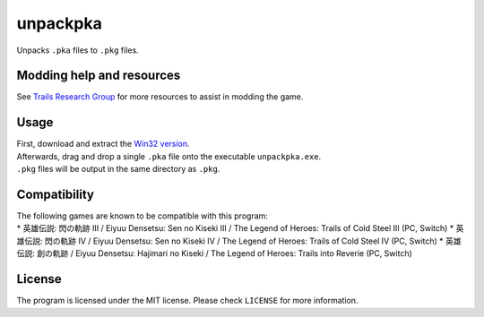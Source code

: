 unpackpka
=========

Unpacks ``.pka`` files to ``.pkg`` files.

Modding help and resources
--------------------------

See `Trails Research Group <https://github.com/Trails-Research-Group>`__
for more resources to assist in modding the game.

Usage
-----

| First, download and extract the `Win32
  version <https://github.com/uyjulian/unpackpka/releases/latest/download/unpackpka-win32.zip>`__.
| Afterwards, drag and drop a single ``.pka`` file onto the executable
  ``unpackpka.exe``.
| ``.pkg`` files will be output in the same directory as ``.pkg``.

Compatibility
-------------

| The following games are known to be compatible with this program:
| \* 英雄伝説: 閃の軌跡 III / Eiyuu Densetsu: Sen no Kiseki III / The
  Legend of Heroes: Trails of Cold Steel III (PC, Switch) \* 英雄伝説:
  閃の軌跡 IV / Eiyuu Densetsu: Sen no Kiseki IV / The Legend of Heroes:
  Trails of Cold Steel IV (PC, Switch) \* 英雄伝説: 創の軌跡 / Eiyuu
  Densetsu: Hajimari no Kiseki / The Legend of Heroes: Trails into
  Reverie (PC, Switch)

License
-------

The program is licensed under the MIT license. Please check ``LICENSE``
for more information.
